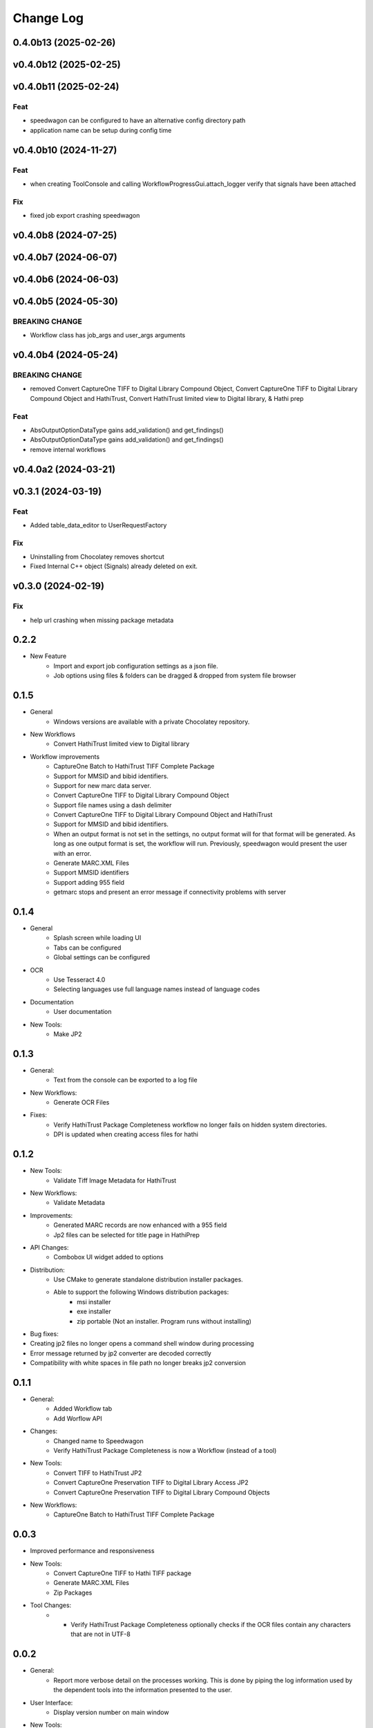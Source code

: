 .. :changelog:

----------
Change Log
----------


0.4.0b13 (2025-02-26)
=====================

v0.4.0b12 (2025-02-25)
======================

v0.4.0b11 (2025-02-24)
======================

Feat
----

- speedwagon can be configured to have an alternative config directory path
- application name can be setup during config time

v0.4.0b10 (2024-11-27)
======================

Feat
----

- when creating ToolConsole and calling WorkflowProgressGui.attach_logger verify that signals have been attached

Fix
---

- fixed job export crashing speedwagon

v0.4.0b8 (2024-07-25)
=====================

v0.4.0b7 (2024-06-07)
=====================

v0.4.0b6 (2024-06-03)
=====================

v0.4.0b5 (2024-05-30)
=====================

BREAKING CHANGE
---------------

- Workflow class has job_args and user_args arguments

v0.4.0b4 (2024-05-24)
=====================

BREAKING CHANGE
---------------

- removed Convert CaptureOne TIFF to Digital Library Compound Object, Convert CaptureOne TIFF to Digital Library Compound Object and HathiTrust, Convert HathiTrust limited view to Digital library, & Hathi prep

Feat
----

- AbsOutputOptionDataType gains add_validation() and get_findings()
- AbsOutputOptionDataType gains add_validation() and get_findings()
- remove internal workflows

v0.4.0a2 (2024-03-21)
=====================

v0.3.1 (2024-03-19)
===================

Feat
----

- Added table_data_editor to UserRequestFactory

Fix
---

- Uninstalling from Chocolatey removes shortcut
- Fixed Internal C++ object (Signals) already deleted on exit.

v0.3.0 (2024-02-19)
===================

Fix
---

- help url crashing when missing package metadata

0.2.2
=====

- New Feature
    - Import and export job configuration settings as a json file.
    - Job options using files & folders can be dragged & dropped from system file browser

0.1.5
=====

- General
    - Windows versions are available with a private Chocolatey repository.

- New Workflows
    - Convert HathiTrust limited view to Digital library

- Workflow improvements
    - CaptureOne Batch to HathiTrust TIFF Complete Package
    - Support for MMSID and bibid identifiers.
    - Support for new marc data server.
    - Convert CaptureOne TIFF to Digital Library Compound Object
    - Support file names using a dash delimiter
    - Convert CaptureOne TIFF to Digital Library Compound Object and HathiTrust
    - Support for MMSID and bibid identifiers.
    - When an output format is not set in the settings, no output format
      will for that format will be generated. As long as one output
      format is set, the workflow will run. Previously, speedwagon  would
      present the user with an error.
    - Generate MARC.XML Files
    - Support MMSID identifiers
    - Support adding 955 field
    - getmarc stops and present an error message if connectivity problems with server

0.1.4
=====

- General
    - Splash screen while loading UI
    - Tabs can be configured
    - Global settings can be configured

- OCR
    - Use Tesseract 4.0
    - Selecting languages use full language names instead of language codes

- Documentation
    - User documentation

- New Tools:
    - Make JP2

0.1.3
=====

- General:
    - Text from the console can be exported to a log file
- New Workflows:
    - Generate OCR Files
- Fixes:
    - Verify HathiTrust Package Completeness workflow no longer fails on hidden system directories.
    - DPI is updated when creating access files for hathi


0.1.2
=====

- New Tools:
    - Validate Tiff Image Metadata for HathiTrust
- New Workflows:
    - Validate Metadata
- Improvements:
    - Generated MARC records are now enhanced with a 955 field
    - Jp2 files can be selected for title page in HathiPrep
- API Changes:
    - Combobox UI widget added to options
- Distribution:
    - Use CMake to generate standalone distribution installer packages.
    - Able to support the following Windows distribution packages:
        - msi installer
        - exe installer
        - zip portable (Not an installer. Program runs without installing)

- Bug fixes:
- Creating jp2 files no longer opens a command shell window during processing
- Error message returned by jp2 converter are decoded correctly
- Compatibility with white spaces in file path no longer breaks jp2 conversion

0.1.1
=====
- General:
    - Added Workflow tab
    - Add Worflow API
- Changes:
    - Changed name to Speedwagon
    - Verify HathiTrust Package Completeness is now a Workflow (instead of a tool)
- New Tools:
    - Convert TIFF to HathiTrust JP2
    - Convert CaptureOne Preservation TIFF to Digital Library Access JP2
    - Convert CaptureOne Preservation TIFF to Digital Library Compound Objects
- New Workflows:
    - CaptureOne Batch to HathiTrust TIFF Complete Package


0.0.3
=====

- Improved performance and responsiveness
- New Tools:
    - Convert CaptureOne TIFF to Hathi TIFF package
    - Generate MARC.XML Files
    - Zip Packages
- Tool Changes:
    - * Verify HathiTrust Package Completeness optionally checks if the OCR files contain any characters that are not in UTF-8


0.0.2
=====

- General:
    - Report more verbose detail on the processes working. This is done by piping the log information used by the dependent tools into the information presented to the user.
- User Interface:
    - Display version number on main window
- New Tools:
    - Update Checksum Batch [Multiple]
    - Update Checksum Batch [Single]
- Tool Changes:
    - Split Make Checksum Batch into multiple and single versions
    - Split Verify Checksum Batch into multiple and single versions
    - Verify HathiTrust Package Completeness generates a file manifest report as well as an error report


0.0.1
=====
- Named Forseti
    - Working Tools:
        - Verify HathiTrust Package Completeness
        - Zip Packages
        - Verify Checksum Batch
        - Make Checksum Batch

- Fixes:
    - Verify HathiTrust Package Completeness optionally checks for OCR files
    - Verify HathiTrust Package Completeness issue when dealing with paths that include spaces